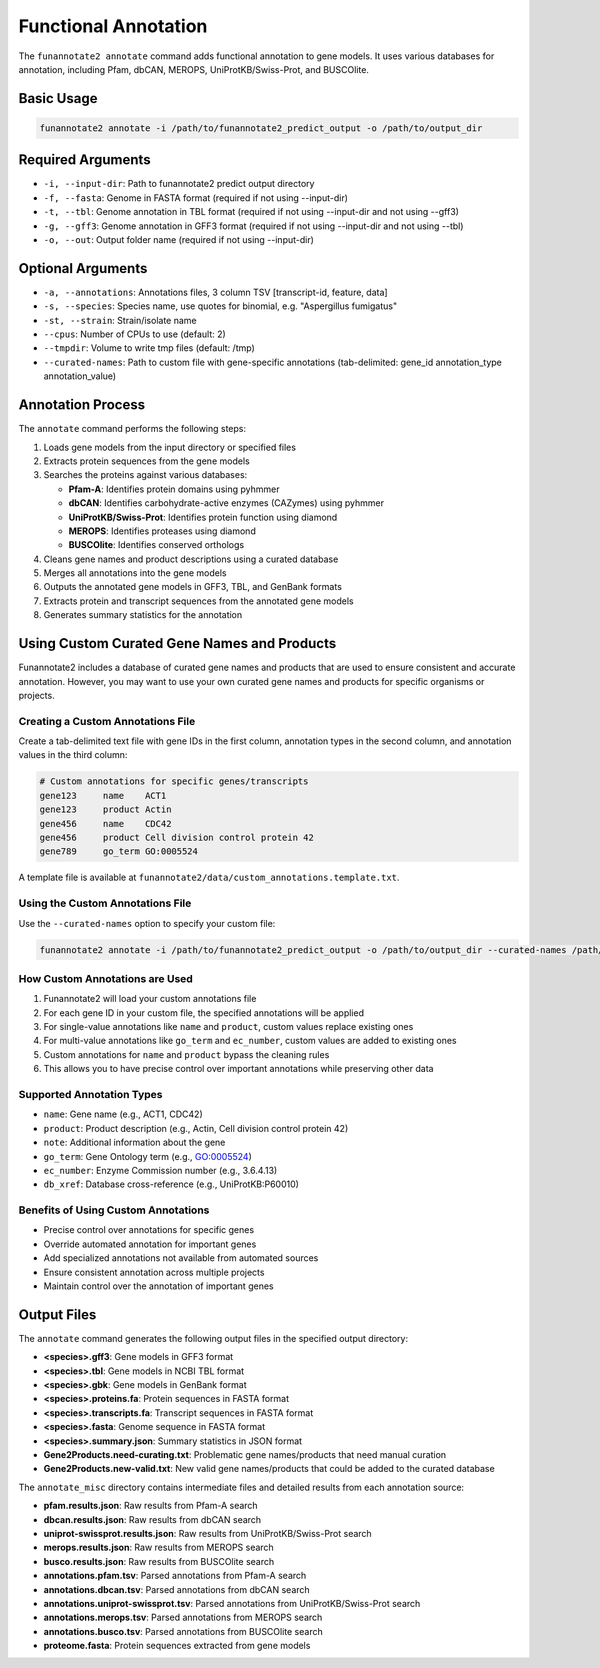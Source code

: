 Functional Annotation
=====================

The ``funannotate2 annotate`` command adds functional annotation to gene models. It uses various databases for annotation, including Pfam, dbCAN, MEROPS, UniProtKB/Swiss-Prot, and BUSCOlite.

Basic Usage
----------

.. code-block:: bash

    funannotate2 annotate -i /path/to/funannotate2_predict_output -o /path/to/output_dir

Required Arguments
----------------

* ``-i, --input-dir``: Path to funannotate2 predict output directory
* ``-f, --fasta``: Genome in FASTA format (required if not using --input-dir)
* ``-t, --tbl``: Genome annotation in TBL format (required if not using --input-dir and not using --gff3)
* ``-g, --gff3``: Genome annotation in GFF3 format (required if not using --input-dir and not using --tbl)
* ``-o, --out``: Output folder name (required if not using --input-dir)

Optional Arguments
----------------

* ``-a, --annotations``: Annotations files, 3 column TSV [transcript-id, feature, data]
* ``-s, --species``: Species name, use quotes for binomial, e.g. "Aspergillus fumigatus"
* ``-st, --strain``: Strain/isolate name
* ``--cpus``: Number of CPUs to use (default: 2)
* ``--tmpdir``: Volume to write tmp files (default: /tmp)
* ``--curated-names``: Path to custom file with gene-specific annotations (tab-delimited: gene_id annotation_type annotation_value)

Annotation Process
----------------

The ``annotate`` command performs the following steps:

1. Loads gene models from the input directory or specified files
2. Extracts protein sequences from the gene models
3. Searches the proteins against various databases:

   * **Pfam-A**: Identifies protein domains using pyhmmer
   * **dbCAN**: Identifies carbohydrate-active enzymes (CAZymes) using pyhmmer
   * **UniProtKB/Swiss-Prot**: Identifies protein function using diamond
   * **MEROPS**: Identifies proteases using diamond
   * **BUSCOlite**: Identifies conserved orthologs

4. Cleans gene names and product descriptions using a curated database
5. Merges all annotations into the gene models
6. Outputs the annotated gene models in GFF3, TBL, and GenBank formats
7. Extracts protein and transcript sequences from the annotated gene models
8. Generates summary statistics for the annotation

Using Custom Curated Gene Names and Products
------------------------------------------

Funannotate2 includes a database of curated gene names and products that are used to ensure consistent and accurate annotation. However, you may want to use your own curated gene names and products for specific organisms or projects.

Creating a Custom Annotations File
~~~~~~~~~~~~~~~~~~~~~~~~~~~~~~~~

Create a tab-delimited text file with gene IDs in the first column, annotation types in the second column, and annotation values in the third column:

.. code-block:: text

    # Custom annotations for specific genes/transcripts
    gene123	name	ACT1
    gene123	product	Actin
    gene456	name	CDC42
    gene456	product	Cell division control protein 42
    gene789	go_term	GO:0005524

A template file is available at ``funannotate2/data/custom_annotations.template.txt``.

Using the Custom Annotations File
~~~~~~~~~~~~~~~~~~~~~~~~~~~~~~~

Use the ``--curated-names`` option to specify your custom file:

.. code-block:: bash

    funannotate2 annotate -i /path/to/funannotate2_predict_output -o /path/to/output_dir --curated-names /path/to/custom_annotations.txt

How Custom Annotations are Used
~~~~~~~~~~~~~~~~~~~~~~~~~~~~~

1. Funannotate2 will load your custom annotations file
2. For each gene ID in your custom file, the specified annotations will be applied
3. For single-value annotations like ``name`` and ``product``, custom values replace existing ones
4. For multi-value annotations like ``go_term`` and ``ec_number``, custom values are added to existing ones
5. Custom annotations for ``name`` and ``product`` bypass the cleaning rules
6. This allows you to have precise control over important annotations while preserving other data

Supported Annotation Types
~~~~~~~~~~~~~~~~~~~~~~~~

* ``name``: Gene name (e.g., ACT1, CDC42)
* ``product``: Product description (e.g., Actin, Cell division control protein 42)
* ``note``: Additional information about the gene
* ``go_term``: Gene Ontology term (e.g., GO:0005524)
* ``ec_number``: Enzyme Commission number (e.g., 3.6.4.13)
* ``db_xref``: Database cross-reference (e.g., UniProtKB:P60010)

Benefits of Using Custom Annotations
~~~~~~~~~~~~~~~~~~~~~~~~~~~~~~~~~

* Precise control over annotations for specific genes
* Override automated annotation for important genes
* Add specialized annotations not available from automated sources
* Ensure consistent annotation across multiple projects
* Maintain control over the annotation of important genes

Output Files
----------

The ``annotate`` command generates the following output files in the specified output directory:

* **<species>.gff3**: Gene models in GFF3 format
* **<species>.tbl**: Gene models in NCBI TBL format
* **<species>.gbk**: Gene models in GenBank format
* **<species>.proteins.fa**: Protein sequences in FASTA format
* **<species>.transcripts.fa**: Transcript sequences in FASTA format
* **<species>.fasta**: Genome sequence in FASTA format
* **<species>.summary.json**: Summary statistics in JSON format
* **Gene2Products.need-curating.txt**: Problematic gene names/products that need manual curation
* **Gene2Products.new-valid.txt**: New valid gene names/products that could be added to the curated database

The ``annotate_misc`` directory contains intermediate files and detailed results from each annotation source:

* **pfam.results.json**: Raw results from Pfam-A search
* **dbcan.results.json**: Raw results from dbCAN search
* **uniprot-swissprot.results.json**: Raw results from UniProtKB/Swiss-Prot search
* **merops.results.json**: Raw results from MEROPS search
* **busco.results.json**: Raw results from BUSCOlite search
* **annotations.pfam.tsv**: Parsed annotations from Pfam-A search
* **annotations.dbcan.tsv**: Parsed annotations from dbCAN search
* **annotations.uniprot-swissprot.tsv**: Parsed annotations from UniProtKB/Swiss-Prot search
* **annotations.merops.tsv**: Parsed annotations from MEROPS search
* **annotations.busco.tsv**: Parsed annotations from BUSCOlite search
* **proteome.fasta**: Protein sequences extracted from gene models
